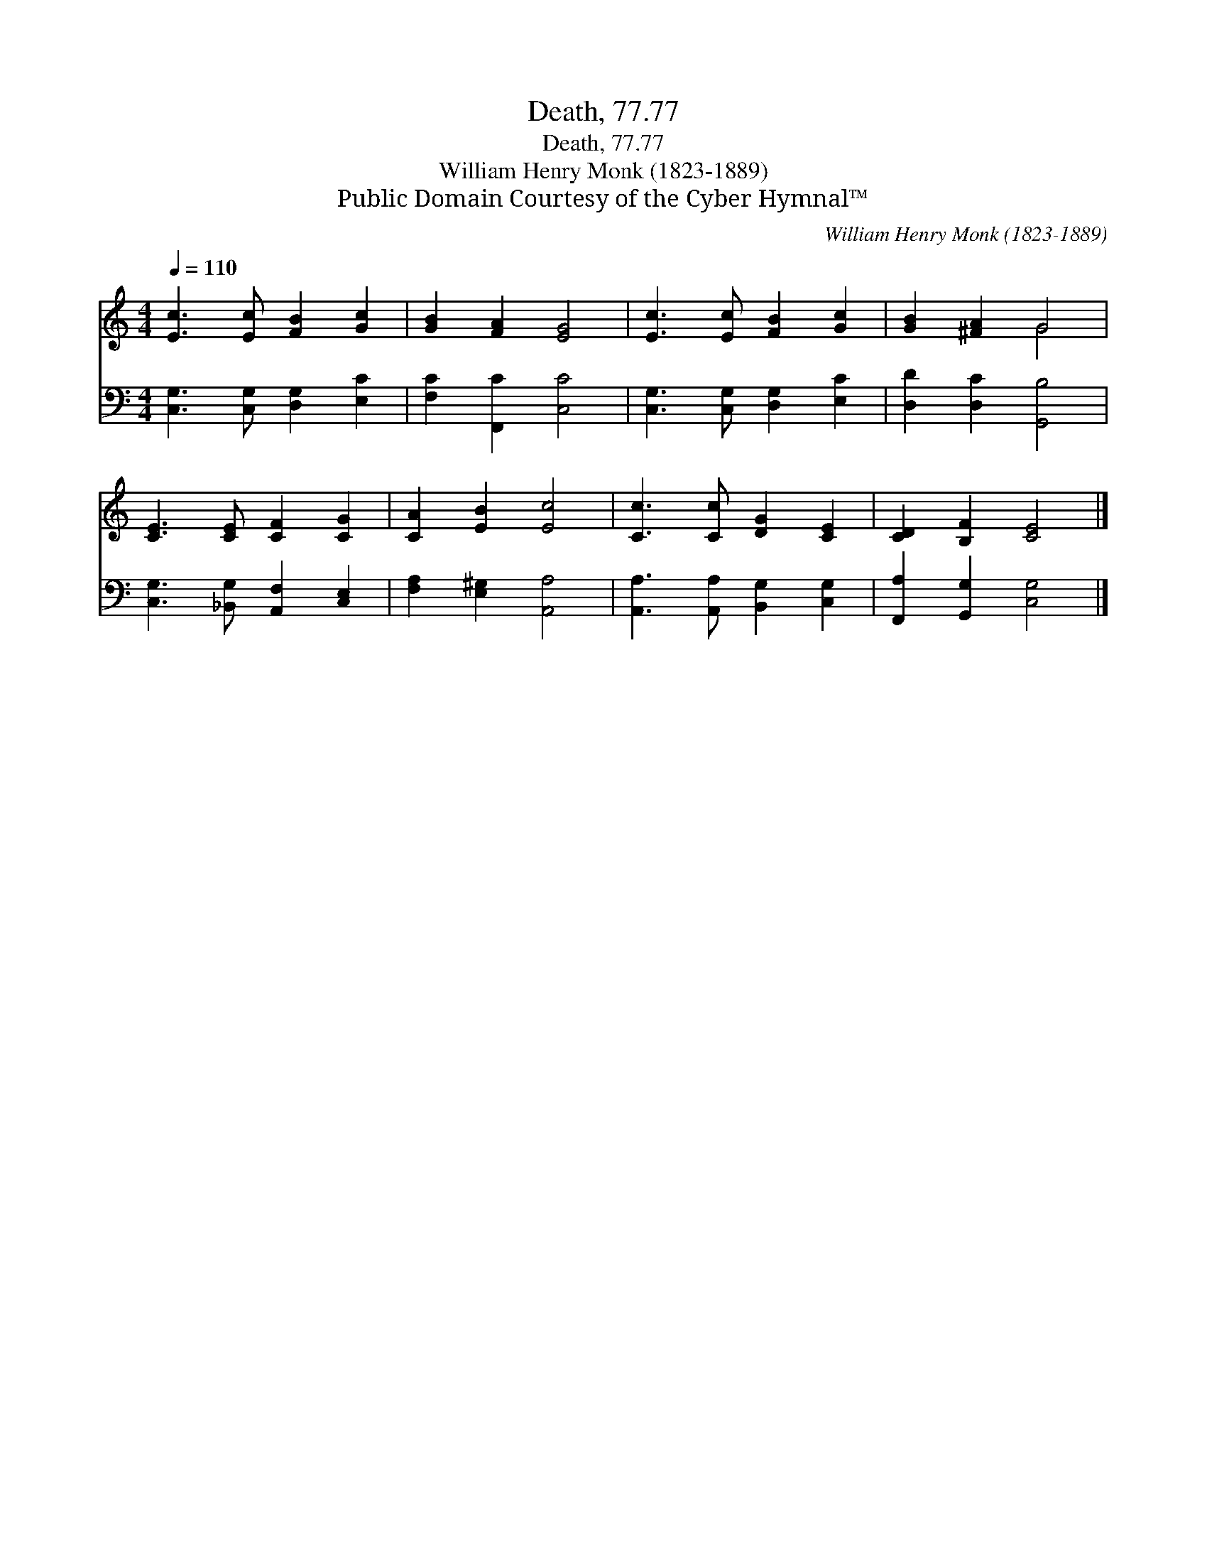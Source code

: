 X:1
T:Death, 77.77
T:Death, 77.77
T:William Henry Monk (1823-1889)
T:Public Domain Courtesy of the Cyber Hymnal™
C:William Henry Monk (1823-1889)
Z:Public Domain
Z:Courtesy of the Cyber Hymnal™
%%score ( 1 2 ) 3
L:1/8
Q:1/4=110
M:4/4
K:C
V:1 treble 
V:2 treble 
V:3 bass 
V:1
 [Ec]3 [Ec] [FB]2 [Gc]2 | [GB]2 [FA]2 [EG]4 | [Ec]3 [Ec] [FB]2 [Gc]2 | [GB]2 [^FA]2 G4 | %4
 [CE]3 [CE] [CF]2 [CG]2 | [CA]2 [EB]2 [Ec]4 | [Cc]3 [Cc] [DG]2 [CE]2 | [CD]2 [B,F]2 [CE]4 |] %8
V:2
 x8 | x8 | x8 | x4 G4 | x8 | x8 | x8 | x8 |] %8
V:3
 [C,G,]3 [C,G,] [D,G,]2 [E,C]2 | [F,C]2 [F,,C]2 [C,C]4 | [C,G,]3 [C,G,] [D,G,]2 [E,C]2 | %3
 [D,D]2 [D,C]2 [G,,B,]4 | [C,G,]3 [_B,,G,] [A,,F,]2 [C,E,]2 | [F,A,]2 [E,^G,]2 [A,,A,]4 | %6
 [A,,A,]3 [A,,A,] [B,,G,]2 [C,G,]2 | [F,,A,]2 [G,,G,]2 [C,G,]4 |] %8


